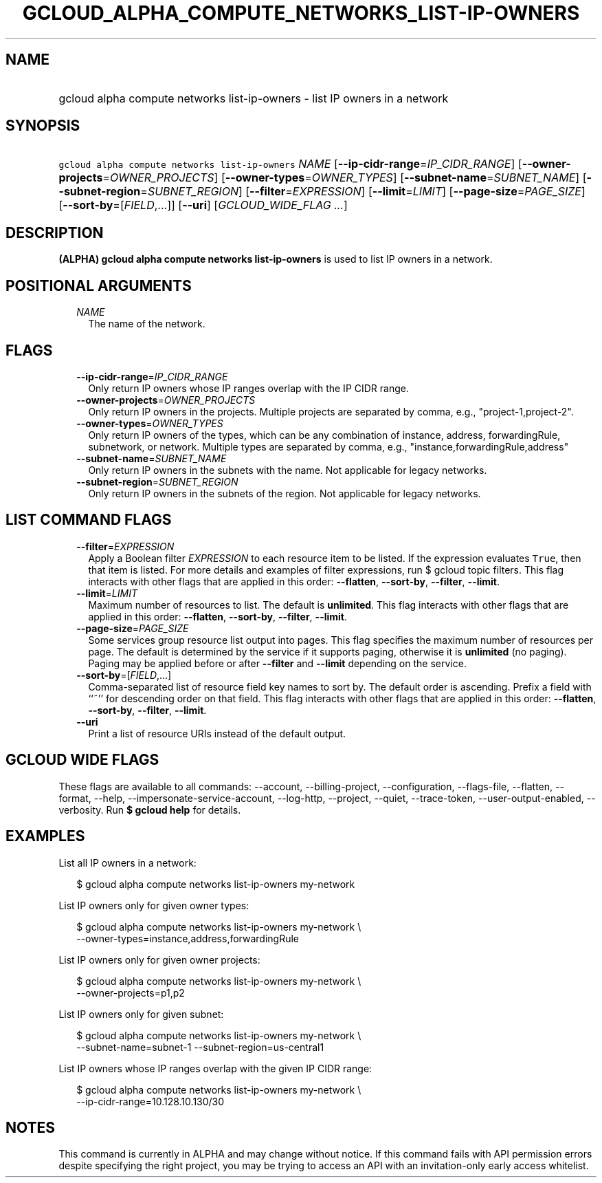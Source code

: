 
.TH "GCLOUD_ALPHA_COMPUTE_NETWORKS_LIST\-IP\-OWNERS" 1



.SH "NAME"
.HP
gcloud alpha compute networks list\-ip\-owners \- list IP owners in a network



.SH "SYNOPSIS"
.HP
\f5gcloud alpha compute networks list\-ip\-owners\fR \fINAME\fR [\fB\-\-ip\-cidr\-range\fR=\fIIP_CIDR_RANGE\fR] [\fB\-\-owner\-projects\fR=\fIOWNER_PROJECTS\fR] [\fB\-\-owner\-types\fR=\fIOWNER_TYPES\fR] [\fB\-\-subnet\-name\fR=\fISUBNET_NAME\fR] [\fB\-\-subnet\-region\fR=\fISUBNET_REGION\fR] [\fB\-\-filter\fR=\fIEXPRESSION\fR] [\fB\-\-limit\fR=\fILIMIT\fR] [\fB\-\-page\-size\fR=\fIPAGE_SIZE\fR] [\fB\-\-sort\-by\fR=[\fIFIELD\fR,...]] [\fB\-\-uri\fR] [\fIGCLOUD_WIDE_FLAG\ ...\fR]



.SH "DESCRIPTION"

\fB(ALPHA)\fR \fBgcloud alpha compute networks list\-ip\-owners\fR is used to
list IP owners in a network.



.SH "POSITIONAL ARGUMENTS"

.RS 2m
.TP 2m
\fINAME\fR
The name of the network.


.RE
.sp

.SH "FLAGS"

.RS 2m
.TP 2m
\fB\-\-ip\-cidr\-range\fR=\fIIP_CIDR_RANGE\fR
Only return IP owners whose IP ranges overlap with the IP CIDR range.

.TP 2m
\fB\-\-owner\-projects\fR=\fIOWNER_PROJECTS\fR
Only return IP owners in the projects. Multiple projects are separated by comma,
e.g., "project\-1,project\-2".

.TP 2m
\fB\-\-owner\-types\fR=\fIOWNER_TYPES\fR
Only return IP owners of the types, which can be any combination of instance,
address, forwardingRule, subnetwork, or network. Multiple types are separated by
comma, e.g., "instance,forwardingRule,address"

.TP 2m
\fB\-\-subnet\-name\fR=\fISUBNET_NAME\fR
Only return IP owners in the subnets with the name. Not applicable for legacy
networks.

.TP 2m
\fB\-\-subnet\-region\fR=\fISUBNET_REGION\fR
Only return IP owners in the subnets of the region. Not applicable for legacy
networks.


.RE
.sp

.SH "LIST COMMAND FLAGS"

.RS 2m
.TP 2m
\fB\-\-filter\fR=\fIEXPRESSION\fR
Apply a Boolean filter \fIEXPRESSION\fR to each resource item to be listed. If
the expression evaluates \f5True\fR, then that item is listed. For more details
and examples of filter expressions, run $ gcloud topic filters. This flag
interacts with other flags that are applied in this order: \fB\-\-flatten\fR,
\fB\-\-sort\-by\fR, \fB\-\-filter\fR, \fB\-\-limit\fR.

.TP 2m
\fB\-\-limit\fR=\fILIMIT\fR
Maximum number of resources to list. The default is \fBunlimited\fR. This flag
interacts with other flags that are applied in this order: \fB\-\-flatten\fR,
\fB\-\-sort\-by\fR, \fB\-\-filter\fR, \fB\-\-limit\fR.

.TP 2m
\fB\-\-page\-size\fR=\fIPAGE_SIZE\fR
Some services group resource list output into pages. This flag specifies the
maximum number of resources per page. The default is determined by the service
if it supports paging, otherwise it is \fBunlimited\fR (no paging). Paging may
be applied before or after \fB\-\-filter\fR and \fB\-\-limit\fR depending on the
service.

.TP 2m
\fB\-\-sort\-by\fR=[\fIFIELD\fR,...]
Comma\-separated list of resource field key names to sort by. The default order
is ascending. Prefix a field with ``~'' for descending order on that field. This
flag interacts with other flags that are applied in this order:
\fB\-\-flatten\fR, \fB\-\-sort\-by\fR, \fB\-\-filter\fR, \fB\-\-limit\fR.

.TP 2m
\fB\-\-uri\fR
Print a list of resource URIs instead of the default output.


.RE
.sp

.SH "GCLOUD WIDE FLAGS"

These flags are available to all commands: \-\-account, \-\-billing\-project,
\-\-configuration, \-\-flags\-file, \-\-flatten, \-\-format, \-\-help,
\-\-impersonate\-service\-account, \-\-log\-http, \-\-project, \-\-quiet,
\-\-trace\-token, \-\-user\-output\-enabled, \-\-verbosity. Run \fB$ gcloud
help\fR for details.



.SH "EXAMPLES"

List all IP owners in a network:

.RS 2m
$ gcloud alpha compute networks list\-ip\-owners my\-network
.RE

List IP owners only for given owner types:

.RS 2m
$ gcloud alpha compute networks list\-ip\-owners my\-network          \e
     \-\-owner\-types=instance,address,forwardingRule
.RE

List IP owners only for given owner projects:

.RS 2m
$ gcloud alpha compute networks list\-ip\-owners my\-network          \e
     \-\-owner\-projects=p1,p2
.RE

List IP owners only for given subnet:

.RS 2m
$ gcloud alpha compute networks list\-ip\-owners my\-network          \e
     \-\-subnet\-name=subnet\-1 \-\-subnet\-region=us\-central1
.RE

List IP owners whose IP ranges overlap with the given IP CIDR range:

.RS 2m
$ gcloud alpha compute networks list\-ip\-owners my\-network          \e
     \-\-ip\-cidr\-range=10.128.10.130/30
.RE



.SH "NOTES"

This command is currently in ALPHA and may change without notice. If this
command fails with API permission errors despite specifying the right project,
you may be trying to access an API with an invitation\-only early access
whitelist.

